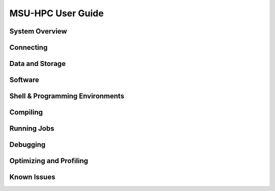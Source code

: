 .. _MSU-HPC-user-guide:

****************
MSU-HPC User Guide
****************

.. _orion-system-overview:

System Overview
===============

Connecting
==========

Data and Storage
================

Software
========

Shell & Programming Environments
================================

Compiling
=========

Running Jobs
============

Debugging
=========

Optimizing and Profiling
========================

Known Issues
============
